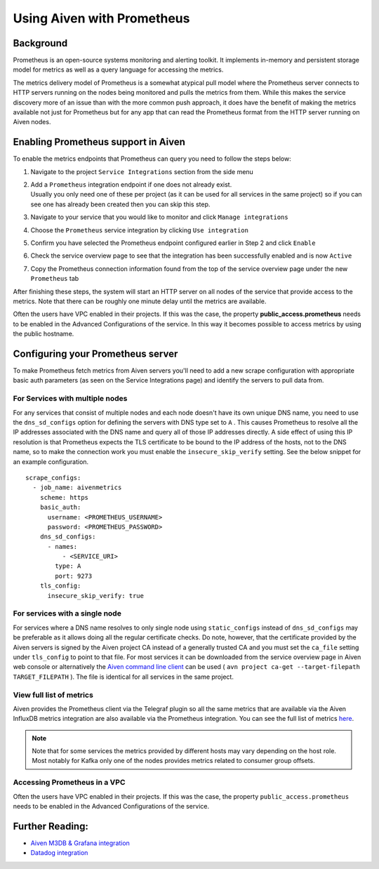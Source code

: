 Using Aiven with Prometheus
===========================

.. _h_6a84674413:

Background
----------

Prometheus is an open-source systems monitoring and alerting toolkit. It
implements in-memory and persistent storage model for metrics as well as
a query language for accessing the metrics.

The metrics delivery model of Prometheus is a somewhat atypical pull
model where the Prometheus server connects to HTTP servers running on
the nodes being monitored and pulls the metrics from them. While this
makes the service discovery more of an issue than with the more common
push approach, it does have the benefit of making the metrics available
not just for Prometheus but for any app that can read the Prometheus
format from the HTTP server running on Aiven nodes.

Enabling Prometheus support in Aiven
------------------------------------

To enable the metrics endpoints that Prometheus can query you need to
follow the steps below:

#. | Navigate to the project ``Service Integrations`` section from the
     side menu

#. | Add a ``Prometheus`` integration endpoint if one does not already
     exist.

   | Usually you only need one of these per project (as it can be used
     for all services in the same project) so if you can see one has
     already been created then you can skip this step.

#. | Navigate to your service that you
     would like to monitor and click ``Manage integrations``

#. | Choose the ``Prometheus`` service integration by clicking
     ``Use integration``

#. | Confirm you have selected the Prometheus endpoint configured
     earlier in Step 2 and click ``Enable``

   .. image:: /images/platform/integrations/prometheus-endpoint-select.png
      :alt: Dialog box to select already configured Prometheus endpoints

#. | Check the service overview page to see that the integration has
     been successfully enabled and is now ``Active``

#. | Copy the Prometheus connection information found from the top of
     the service overview page under the new ``Prometheus`` tab

   .. image:: /images/platform/integrations/prometheus-service-info.png
      :alt: Screenshot of Prometheus connection information in service overview page



After finishing these steps, the system will start an HTTP server on all
nodes of the service that provide access to the metrics. Note that there
can be roughly one minute delay until the metrics are available.

Often the users have VPC enabled in their projects. If this was the
case, the property **public_access.prometheus** needs to be enabled in
the Advanced Configurations of the service. In this way it becomes
possible to access metrics by using the public hostname.

Configuring your Prometheus server
-----------------------------

To make Prometheus fetch metrics from Aiven servers you'll need to add a
new scrape configuration with appropriate basic auth parameters (as seen on the
Service Integrations page) and identify the servers to pull data from.

For Services with multiple nodes
'''''''''''''''''''''''''''''''''''''''''

For any services that consist of multiple nodes and each node doesn't
have its own unique DNS name, you need to use the ``dns_sd_configs``
option for defining the servers with DNS type set to ``A`` . This causes
Prometheus to resolve all the IP addresses associated with the DNS name
and query all of those IP addresses directly. A side effect of using
this IP resolution is that Prometheus expects the TLS certificate to be
bound to the IP address of the hosts, not to the DNS name, so to make
the connection work you must enable the ``insecure_skip_verify``
setting. See the below snippet for an example configuration.

::

   scrape_configs:
     - job_name: aivenmetrics
       scheme: https
       basic_auth:
         username: <PROMETHEUS_USERNAME>
         password: <PROMETHEUS_PASSWORD>
       dns_sd_configs:
         - names:
             - <SERVICE_URI>
           type: A
           port: 9273
       tls_config:
         insecure_skip_verify: true


For services with a single node
'''''''''''''''''''''''''''''''''''

For services where a DNS name resolves to only single node using
``static_configs`` instead of ``dns_sd_configs`` may be preferable as it
allows doing all the regular certificate checks. Do note, however, that
the certificate provided by the Aiven servers is signed by the
Aiven project CA instead of a generally trusted CA and you must set the
``ca_file`` setting under ``tls_config`` to point to that file. For most
services it can be downloaded from the service overview page in Aiven
web console or alternatively the `Aiven command line
client <https://github.com/aiven/aiven-client/>`_ can be used (
``avn project ca-get --target-filepath TARGET_FILEPATH`` ). The file is
identical for all services in the same project.

View full list of metrics
''''''''''''''''''''''''''

Aiven provides the Prometheus client via the Telegraf plugin so all the same
metrics that are available via the Aiven InfluxDB metrics integration are also
available via the Prometheus integration. You can see the full list of metrics `here
<https://help.aiven.io/en/articles/5144867-aiven-service-metrics>`_.

.. note:: Note that for some services the metrics provided by different hosts may vary depending on the host role. Most notably for Kafka only one of the nodes provides metrics related to consumer group offsets.

Accessing Prometheus in a VPC
''''''''''''''''''''''''''''''

Often the users have VPC enabled in their projects. If this was the case, the
property ``public_access.prometheus`` needs to be enabled in the Advanced
Configurations of the service.

.. image:: /images/platform/integrations/prometheus-advanced-configurations.png
    :alt: Advanced configuration for accessing Prometheus in a VPC

Further Reading:
----------------------------------------

* `Aiven M3DB & Grafana integration <https://help.aiven.io/services/integrations/getting-started-with-service-integrations>`_

* `Datadog integration <https://help.aiven.io/services/integrations/getting-started-with-datadog>`_
